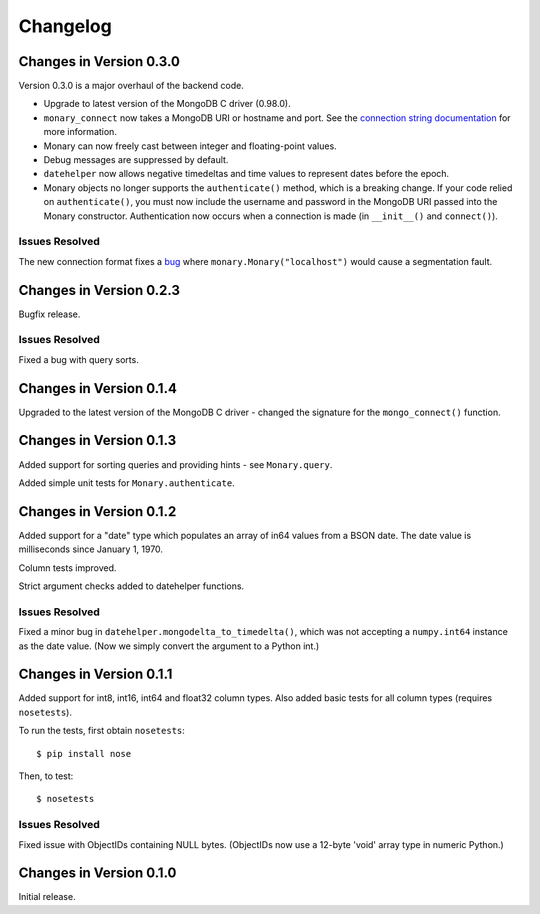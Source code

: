 Changelog
=========

Changes in Version 0.3.0
------------------------
Version 0.3.0 is a major overhaul of the backend code.

- Upgrade to latest version of the MongoDB C driver (0.98.0).
- ``monary_connect`` now takes a MongoDB URI or hostname and port. See the
  `connection string documentation
  <http://docs.mongodb.org/manual/reference/connection-string/>`_ for more
  information.
- Monary can now freely cast between integer and floating-point values.
- Debug messages are suppressed by default.
- ``datehelper`` now allows negative timedeltas and time values to represent
  dates before the epoch.
- Monary objects no longer supports the ``authenticate()`` method, which is a
  breaking change. If your code relied on ``authenticate()``, you must now
  include the username and password in the MongoDB URI passed into the Monary
  constructor.
  Authentication now occurs when a connection is made (in ``__init__()`` and
  ``connect()``).


Issues Resolved
...............
The new connection format fixes a `bug
<https://bitbucket.org/djcbeach/monary/issue/5/if-host-is-set-to-localhost-in>`_
where ``monary.Monary("localhost")`` would cause a segmentation fault.

Changes in Version 0.2.3
------------------------
Bugfix release.

Issues Resolved
...............
Fixed a bug with query sorts.

Changes in Version 0.1.4
------------------------
Upgraded to the latest version of the MongoDB C driver - changed the signature
for the ``mongo_connect()`` function.

Changes in Version 0.1.3
------------------------
Added support for sorting queries and providing hints - see ``Monary.query``.

Added simple unit tests for ``Monary.authenticate``.

Changes in Version 0.1.2
------------------------
Added support for a "date" type which populates an array of in64 values from a
BSON date. The date value is milliseconds since January 1, 1970.

Column tests improved.

Strict argument checks added to datehelper functions.

Issues Resolved
...............
Fixed a minor bug in ``datehelper.mongodelta_to_timedelta()``, which was not
accepting a ``numpy.int64`` instance as the date value. (Now we simply convert
the argument to a Python int.)

Changes in Version 0.1.1
------------------------
Added support for int8, int16, int64 and float32 column types. Also added basic
tests for all column types (requires ``nosetests``).

To run the tests, first obtain ``nosetests``::

    $ pip install nose

Then, to test::

    $ nosetests

Issues Resolved
...............
Fixed issue with ObjectIDs containing NULL bytes. (ObjectIDs now use a 12-byte
'void' array type in numeric Python.)

Changes in Version 0.1.0
------------------------

Initial release.
